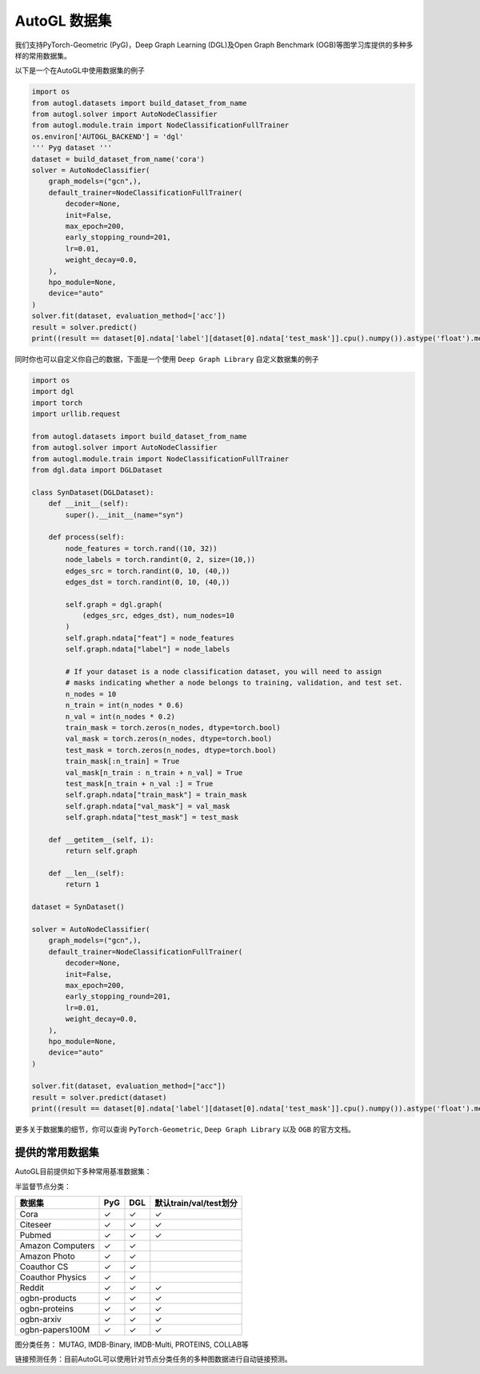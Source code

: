 .. _dataset_cn:

AutoGL 数据集
==============

我们支持PyTorch-Geometric (PyG)，Deep Graph Learning (DGL)及Open Graph Benchmark (OGB)等图学习库提供的多种多样的常用数据集。

以下是一个在AutoGL中使用数据集的例子

.. code-block:: python

    import os
    from autogl.datasets import build_dataset_from_name
    from autogl.solver import AutoNodeClassifier
    from autogl.module.train import NodeClassificationFullTrainer
    os.environ['AUTOGL_BACKEND'] = 'dgl'
    ''' Pyg dataset '''
    dataset = build_dataset_from_name('cora')
    solver = AutoNodeClassifier(
        graph_models=("gcn",),
        default_trainer=NodeClassificationFullTrainer(
            decoder=None,
            init=False,
            max_epoch=200,
            early_stopping_round=201,
            lr=0.01,
            weight_decay=0.0,
        ),
        hpo_module=None,
        device="auto"
    )
    solver.fit(dataset, evaluation_method=['acc'])
    result = solver.predict()
    print((result == dataset[0].ndata['label'][dataset[0].ndata['test_mask']].cpu().numpy()).astype('float').mean())

同时你也可以自定义你自己的数据，下面是一个使用 ``Deep Graph Library`` 自定义数据集的例子

.. code-block:: python

    import os
    import dgl
    import torch
    import urllib.request

    from autogl.datasets import build_dataset_from_name
    from autogl.solver import AutoNodeClassifier
    from autogl.module.train import NodeClassificationFullTrainer
    from dgl.data import DGLDataset

    class SynDataset(DGLDataset):
        def __init__(self):
            super().__init__(name="syn")

        def process(self):
            node_features = torch.rand((10, 32))
            node_labels = torch.randint(0, 2, size=(10,))
            edges_src = torch.randint(0, 10, (40,))
            edges_dst = torch.randint(0, 10, (40,))

            self.graph = dgl.graph(
                (edges_src, edges_dst), num_nodes=10
            )
            self.graph.ndata["feat"] = node_features
            self.graph.ndata["label"] = node_labels

            # If your dataset is a node classification dataset, you will need to assign
            # masks indicating whether a node belongs to training, validation, and test set.
            n_nodes = 10
            n_train = int(n_nodes * 0.6)
            n_val = int(n_nodes * 0.2)
            train_mask = torch.zeros(n_nodes, dtype=torch.bool)
            val_mask = torch.zeros(n_nodes, dtype=torch.bool)
            test_mask = torch.zeros(n_nodes, dtype=torch.bool)
            train_mask[:n_train] = True
            val_mask[n_train : n_train + n_val] = True
            test_mask[n_train + n_val :] = True
            self.graph.ndata["train_mask"] = train_mask
            self.graph.ndata["val_mask"] = val_mask
            self.graph.ndata["test_mask"] = test_mask

        def __getitem__(self, i):
            return self.graph

        def __len__(self):
            return 1

    dataset = SynDataset()

    solver = AutoNodeClassifier(
        graph_models=("gcn",),
        default_trainer=NodeClassificationFullTrainer(
            decoder=None,
            init=False,
            max_epoch=200,
            early_stopping_round=201,
            lr=0.01,
            weight_decay=0.0,
        ),
        hpo_module=None,
        device="auto"
    )

    solver.fit(dataset, evaluation_method=["acc"])
    result = solver.predict(dataset)
    print((result == dataset[0].ndata['label'][dataset[0].ndata['test_mask']].cpu().numpy()).astype('float').mean())

更多关于数据集的细节，你可以查询 ``PyTorch-Geometric``, ``Deep Graph Library`` 以及 ``OGB`` 的官方文档。

提供的常用数据集
----------------
AutoGL目前提供如下多种常用基准数据集：

半监督节点分类：

+------------------+------------+-----------+--------------------------------+
| 数据集           |  PyG       |  DGL      |  默认train/val/test划分        |
+==================+============+===========+================================+
| Cora             | ✓          | ✓         | ✓                              |
+------------------+------------+-----------+--------------------------------+
| Citeseer         | ✓          | ✓         | ✓                              |
+------------------+------------+-----------+--------------------------------+
| Pubmed           | ✓          | ✓         | ✓                              |
+------------------+------------+-----------+--------------------------------+
| Amazon Computers | ✓          | ✓         |                                |
+------------------+------------+-----------+--------------------------------+
| Amazon Photo     | ✓          | ✓         |                                |
+------------------+------------+-----------+--------------------------------+
| Coauthor CS      | ✓          | ✓         |                                |
+------------------+------------+-----------+--------------------------------+
| Coauthor Physics | ✓          | ✓         |                                |
+------------------+------------+-----------+--------------------------------+
| Reddit           | ✓          | ✓         | ✓                              |
+------------------+------------+-----------+--------------------------------+
| ogbn-products    | ✓          | ✓         | ✓                              |
+------------------+------------+-----------+--------------------------------+
| ogbn-proteins    | ✓          | ✓         | ✓                              |
+------------------+------------+-----------+--------------------------------+
| ogbn-arxiv       | ✓          | ✓         | ✓                              |
+------------------+------------+-----------+--------------------------------+
| ogbn-papers100M  | ✓          | ✓         | ✓                              |
+------------------+------------+-----------+--------------------------------+


图分类任务： MUTAG, IMDB-Binary, IMDB-Multi, PROTEINS, COLLAB等

+------------------+---------+---------+--------------+------------+--------------------+
|  数据集           | PyG     | DGL     | 节点特征     | 标签       | 边特征              |
+==================+=========+=========+==============+============+====================+
| MUTAG            | ✓       | ✓       |  ✓          | ✓          | ✓                  |
+------------------+---------+----------+--------------+------------+--------------------+
| PTC              | ✓       | ✓       |  ✓          | ✓          | ✓                  |
+------------------+---------+----------+--------------+------------+--------------------+
| ENZYMES          | ✓       | ✓       |  ✓          | ✓          |                    |
+------------------+---------+----------+--------------+------------+--------------------+
| PROTEINS         | ✓       | ✓       |  ✓          | ✓          |                    |
+------------------+---------+----------+--------------+------------+--------------------+
| NCI1             | ✓       | ✓       |  ✓          | ✓          |                    |
+------------------+---------+----------+--------------+------------+--------------------+
| COLLAB           | ✓       | ✓       |              | ✓          |                    |
+------------------+---------+----------+--------------+------------+--------------------+
| IMDB-Binary      | ✓       | ✓       |              | ✓          |                    |
+------------------+---------+----------+--------------+------------+--------------------+
| IMDB-Multi       | ✓       | ✓       |              | ✓          |                    |
+------------------+---------+----------+--------------+------------+--------------------+
| REDDIT-B         | ✓       | ✓       |              | ✓          |                    |
+------------------+---------+----------+--------------+------------+--------------------+
| REDDIT-MULTI-5K  | ✓       | ✓       |              | ✓          |                    |
+------------------+---------+----------+--------------+------------+--------------------+
| REDDIT-MULTI-12K | ✓       | ✓       |              | ✓          |                    |
+------------------+---------+----------+--------------+------------+--------------------+
| ogbg-molhiv      | ✓       | ✓       |  ✓          | ✓          | ✓                  |
+------------------+---------+----------+--------------+------------+--------------------+
| ogbg-molpcba     | ✓       | ✓       |  ✓          | ✓          | ✓                  |
+------------------+---------+----------+--------------+------------+--------------------+
| ogbg-ppa         | ✓       | ✓       |             | ✓          | ✓                  |
+------------------+---------+----------+--------------+------------+--------------------+
| ogbg-code2       | ✓       | ✓       |  ✓          | ✓          | ✓                  |
+------------------+---------+----------+--------------+------------+--------------------+


链接预测任务：目前AutoGL可以使用针对节点分类任务的多种图数据进行自动链接预测。
